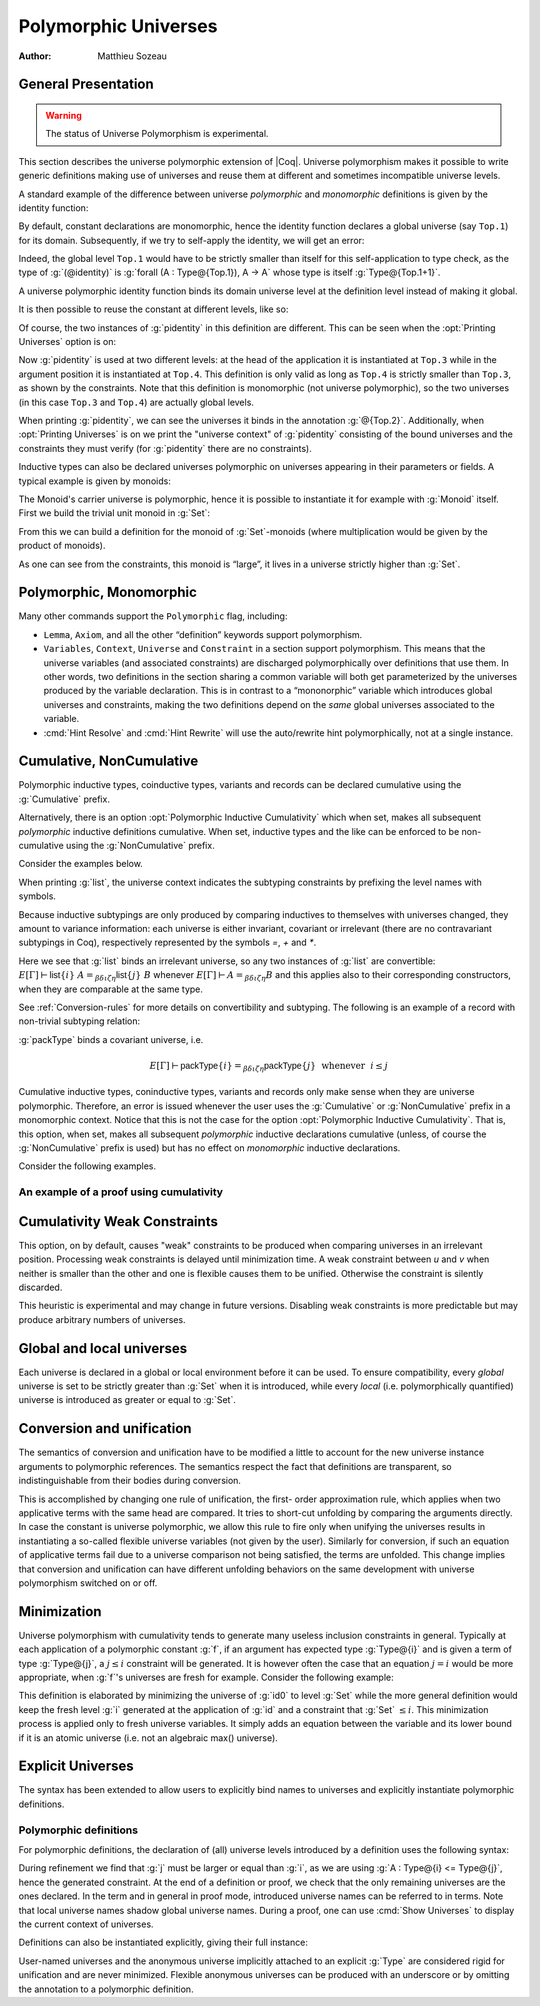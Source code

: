 .. _polymorphicuniverses:

Polymorphic Universes
======================

:Author: Matthieu Sozeau

General Presentation
---------------------

.. warning::

   The status of Universe Polymorphism is experimental.

This section describes the universe polymorphic extension of |Coq|.
Universe polymorphism makes it possible to write generic definitions
making use of universes and reuse them at different and sometimes
incompatible universe levels.

A standard example of the difference between universe *polymorphic*
and *monomorphic* definitions is given by the identity function:

.. coqtop:: in

   Definition identity {A : Type} (a : A) := a.

By default, constant declarations are monomorphic, hence the identity
function declares a global universe (say ``Top.1``) for its domain.
Subsequently, if we try to self-apply the identity, we will get an
error:

.. coqtop:: all

   Fail Definition selfid := identity (@identity).

Indeed, the global level ``Top.1`` would have to be strictly smaller than
itself for this self-application to type check, as the type of
:g:`(@identity)` is :g:`forall (A : Type@{Top.1}), A -> A` whose type is itself
:g:`Type@{Top.1+1}`.

A universe polymorphic identity function binds its domain universe
level at the definition level instead of making it global.

.. coqtop:: in

   Polymorphic Definition pidentity {A : Type} (a : A) := a.

.. coqtop:: all

   About pidentity.

It is then possible to reuse the constant at different levels, like
so:

.. coqtop:: in

   Definition selfpid := pidentity (@pidentity).

Of course, the two instances of :g:`pidentity` in this definition are
different. This can be seen when the :opt:`Printing Universes` option is on:

.. coqtop:: none

   Set Printing Universes.

.. coqtop:: all

   Print selfpid.

Now :g:`pidentity` is used at two different levels: at the head of the
application it is instantiated at ``Top.3`` while in the argument position
it is instantiated at ``Top.4``. This definition is only valid as long as
``Top.4`` is strictly smaller than ``Top.3``, as shown by the constraints. Note
that this definition is monomorphic (not universe polymorphic), so the
two universes (in this case ``Top.3`` and ``Top.4``) are actually global
levels.

When printing :g:`pidentity`, we can see the universes it binds in
the annotation :g:`@{Top.2}`. Additionally, when
:opt:`Printing Universes` is on we print the "universe context" of
:g:`pidentity` consisting of the bound universes and the
constraints they must verify (for :g:`pidentity` there are no constraints).

Inductive types can also be declared universes polymorphic on
universes appearing in their parameters or fields. A typical example
is given by monoids:

.. coqtop:: in

   Polymorphic Record Monoid := { mon_car :> Type; mon_unit : mon_car;
     mon_op : mon_car -> mon_car -> mon_car }.

.. coqtop:: in

   Print Monoid.

The Monoid's carrier universe is polymorphic, hence it is possible to
instantiate it for example with :g:`Monoid` itself. First we build the
trivial unit monoid in :g:`Set`:

.. coqtop:: in

   Definition unit_monoid : Monoid :=
     {| mon_car := unit; mon_unit := tt; mon_op x y := tt |}.

From this we can build a definition for the monoid of :g:`Set`\-monoids
(where multiplication would be given by the product of monoids).

.. coqtop:: in

   Polymorphic Definition monoid_monoid : Monoid.
     refine (@Build_Monoid Monoid unit_monoid (fun x y => x)).
   Defined.

.. coqtop:: all

   Print monoid_monoid.

As one can see from the constraints, this monoid is “large”, it lives
in a universe strictly higher than :g:`Set`.

Polymorphic, Monomorphic
-------------------------

.. cmd:: Polymorphic @definition

   As shown in the examples, polymorphic definitions and inductives can be
   declared using the ``Polymorphic`` prefix.

.. opt:: Universe Polymorphism

   Once enabled, this option will implicitly prepend ``Polymorphic`` to any
   definition of the user.

.. cmd:: Monomorphic @definition

   When the :opt:`Universe Polymorphism` option is set, to make a definition
   producing global universe constraints, one can use the ``Monomorphic`` prefix.

Many other commands support the ``Polymorphic`` flag, including:

.. TODO add links on each of these?

- ``Lemma``, ``Axiom``, and all the other “definition” keywords support
  polymorphism.

- ``Variables``, ``Context``, ``Universe`` and ``Constraint`` in a section support
  polymorphism. This means that the universe variables (and associated
  constraints) are discharged polymorphically over definitions that use
  them. In other words, two definitions in the section sharing a common
  variable will both get parameterized by the universes produced by the
  variable declaration. This is in contrast to a “mononorphic” variable
  which introduces global universes and constraints, making the two
  definitions depend on the *same* global universes associated to the
  variable.

- :cmd:`Hint Resolve` and :cmd:`Hint Rewrite` will use the auto/rewrite hint
  polymorphically, not at a single instance.

Cumulative, NonCumulative
-------------------------

Polymorphic inductive types, coinductive types, variants and records can be
declared cumulative using the :g:`Cumulative` prefix.

.. cmd:: Cumulative @inductive

   Declares the inductive as cumulative

Alternatively, there is an option :opt:`Polymorphic Inductive
Cumulativity` which when set, makes all subsequent *polymorphic*
inductive definitions cumulative.  When set, inductive types and the
like can be enforced to be non-cumulative using the :g:`NonCumulative`
prefix.

.. cmd:: NonCumulative @inductive

   Declares the inductive as non-cumulative

.. opt:: Polymorphic Inductive Cumulativity

   When this option is on, it sets all following polymorphic inductive
   types as cumulative (it is off by default).

Consider the examples below.

.. coqtop:: in

   Polymorphic Cumulative Inductive list {A : Type} :=
   | nil : list
   | cons : A -> list -> list.

.. coqtop:: all

   Print list.

When printing :g:`list`, the universe context indicates the subtyping
constraints by prefixing the level names with symbols.

Because inductive subtypings are only produced by comparing inductives
to themselves with universes changed, they amount to variance
information: each universe is either invariant, covariant or
irrelevant (there are no contravariant subtypings in Coq),
respectively represented by the symbols `=`, `+` and `*`.

Here we see that :g:`list` binds an irrelevant universe, so any two
instances of :g:`list` are convertible: :math:`E[Γ] ⊢ \mathsf{list}@\{i\}~A
=_{βδιζη} \mathsf{list}@\{j\}~B` whenever :math:`E[Γ] ⊢ A =_{βδιζη} B` and
this applies also to their corresponding constructors, when
they are comparable at the same type.

See :ref:`Conversion-rules` for more details on convertibility and subtyping.
The following is an example of a record with non-trivial subtyping relation:

.. coqtop:: all

   Polymorphic Cumulative Record packType := {pk : Type}.

:g:`packType` binds a covariant universe, i.e.

.. math::

   E[Γ] ⊢ \mathsf{packType}@\{i\} =_{βδιζη}
   \mathsf{packType}@\{j\}~\mbox{ whenever }~i ≤ j

Cumulative inductive types, coninductive types, variants and records
only make sense when they are universe polymorphic. Therefore, an
error is issued whenever the user uses the :g:`Cumulative` or
:g:`NonCumulative` prefix in a monomorphic context.
Notice that this is not the case for the option :opt:`Polymorphic Inductive Cumulativity`.
That is, this option, when set, makes all subsequent *polymorphic*
inductive declarations cumulative (unless, of course the :g:`NonCumulative` prefix is used)
but has no effect on *monomorphic* inductive declarations.

Consider the following examples.

.. coqtop:: all reset

   Monomorphic Cumulative Inductive Unit := unit.

.. coqtop:: all reset

   Monomorphic NonCumulative Inductive Unit := unit.

.. coqtop:: all reset

   Set Polymorphic Inductive Cumulativity.
   Inductive Unit := unit.

An example of a proof using cumulativity
~~~~~~~~~~~~~~~~~~~~~~~~~~~~~~~~~~~~~~~~

.. coqtop:: in

   Set Universe Polymorphism.
   Set Polymorphic Inductive Cumulativity.

   Inductive eq@{i} {A : Type@{i}} (x : A) : A -> Type@{i} := eq_refl : eq x x.

   Definition funext_type@{a b e} (A : Type@{a}) (B : A -> Type@{b})
   := forall f g : (forall a, B a),
                   (forall x, eq@{e} (f x) (g x))
                   -> eq@{e} f g.

   Section down.
      Universes a b e e'.
      Constraint e' < e.
      Lemma funext_down {A B}
        (H : @funext_type@{a b e} A B) : @funext_type@{a b e'} A B.
      Proof.
        exact H.
      Defined.
   End down.

Cumulativity Weak Constraints
-----------------------------

.. opt:: Cumulativity Weak Constraints

This option, on by default, causes "weak" constraints to be produced
when comparing universes in an irrelevant position. Processing weak
constraints is delayed until minimization time. A weak constraint
between `u` and `v` when neither is smaller than the other and
one is flexible causes them to be unified. Otherwise the constraint is
silently discarded.

This heuristic is experimental and may change in future versions.
Disabling weak constraints is more predictable but may produce
arbitrary numbers of universes.


Global and local universes
---------------------------

Each universe is declared in a global or local environment before it
can be used. To ensure compatibility, every *global* universe is set
to be strictly greater than :g:`Set` when it is introduced, while every
*local* (i.e. polymorphically quantified) universe is introduced as
greater or equal to :g:`Set`.


Conversion and unification
---------------------------

The semantics of conversion and unification have to be modified a
little to account for the new universe instance arguments to
polymorphic references. The semantics respect the fact that
definitions are transparent, so indistinguishable from their bodies
during conversion.

This is accomplished by changing one rule of unification, the first-
order approximation rule, which applies when two applicative terms
with the same head are compared. It tries to short-cut unfolding by
comparing the arguments directly. In case the constant is universe
polymorphic, we allow this rule to fire only when unifying the
universes results in instantiating a so-called flexible universe
variables (not given by the user). Similarly for conversion, if such
an equation of applicative terms fail due to a universe comparison not
being satisfied, the terms are unfolded. This change implies that
conversion and unification can have different unfolding behaviors on
the same development with universe polymorphism switched on or off.


Minimization
-------------

Universe polymorphism with cumulativity tends to generate many useless
inclusion constraints in general. Typically at each application of a
polymorphic constant :g:`f`, if an argument has expected type :g:`Type@{i}`
and is given a term of type :g:`Type@{j}`, a :math:`j ≤ i` constraint will be
generated. It is however often the case that an equation :math:`j = i` would
be more appropriate, when :g:`f`\'s universes are fresh for example.
Consider the following example:

.. coqtop:: none

   Polymorphic Definition pidentity {A : Type} (a : A) := a.
   Set Printing Universes.

.. coqtop:: in

   Definition id0 := @pidentity nat 0.

.. coqtop:: all

   Print id0.

This definition is elaborated by minimizing the universe of :g:`id0` to
level :g:`Set` while the more general definition would keep the fresh level
:g:`i` generated at the application of :g:`id` and a constraint that :g:`Set` :math:`≤ i`.
This minimization process is applied only to fresh universe variables.
It simply adds an equation between the variable and its lower bound if
it is an atomic universe (i.e. not an algebraic max() universe).

.. opt:: Universe Minimization ToSet

   Turning this option off (it is on by default) disallows minimization
   to the sort :g:`Set` and only collapses floating universes between
   themselves.


Explicit Universes
-------------------

The syntax has been extended to allow users to explicitly bind names
to universes and explicitly instantiate polymorphic definitions.

.. cmd:: Universe @ident

   In the monorphic case, this command declares a new global universe
   named :g:`ident`, which can be referred to using its qualified name
   as well. Global universe names live in a separate namespace. The
   command supports the polymorphic flag only in sections, meaning the
   universe quantification will be discharged on each section definition
   independently. One cannot mix polymorphic and monomorphic
   declarations in the same section.


.. cmd:: Constraint @ident @ord @ident

   This command declares a new constraint between named universes. The
   order relation :n:`@ord` can be one of :math:`<`, :math:`≤` or :math:`=`. If consistent, the constraint
   is then enforced in the global environment. Like ``Universe``, it can be
   used with the ``Polymorphic`` prefix in sections only to declare
   constraints discharged at section closing time. One cannot declare a
   global constraint on polymorphic universes.

   .. exn:: Undeclared universe @ident.

   .. exn:: Universe inconsistency.


Polymorphic definitions
~~~~~~~~~~~~~~~~~~~~~~~

For polymorphic definitions, the declaration of (all) universe levels
introduced by a definition uses the following syntax:

.. coqtop:: in

   Polymorphic Definition le@{i j} (A : Type@{i}) : Type@{j} := A.

.. coqtop:: all

   Print le.

During refinement we find that :g:`j` must be larger or equal than :g:`i`, as we
are using :g:`A : Type@{i} <= Type@{j}`, hence the generated constraint. At the
end of a definition or proof, we check that the only remaining
universes are the ones declared. In the term and in general in proof
mode, introduced universe names can be referred to in terms. Note that
local universe names shadow global universe names. During a proof, one
can use :cmd:`Show Universes` to display the current context of universes.

Definitions can also be instantiated explicitly, giving their full
instance:

.. coqtop:: all

   Check (pidentity@{Set}).
   Monomorphic Universes k l.
   Check (le@{k l}).

User-named universes and the anonymous universe implicitly attached to
an explicit :g:`Type` are considered rigid for unification and are never
minimized. Flexible anonymous universes can be produced with an
underscore or by omitting the annotation to a polymorphic definition.

.. coqtop:: all

   Check (fun x => x) : Type -> Type.
   Check (fun x => x) : Type -> Type@{_}.

   Check le@{k _}.
   Check le.

.. opt:: Strict Universe Declaration.

   Turning this option off allows one to freely use
   identifiers for universes without declaring them first, with the
   semantics that the first use declares it. In this mode, the universe
   names are not associated with the definition or proof once it has been
   defined. This is meant mainly for debugging purposes.
